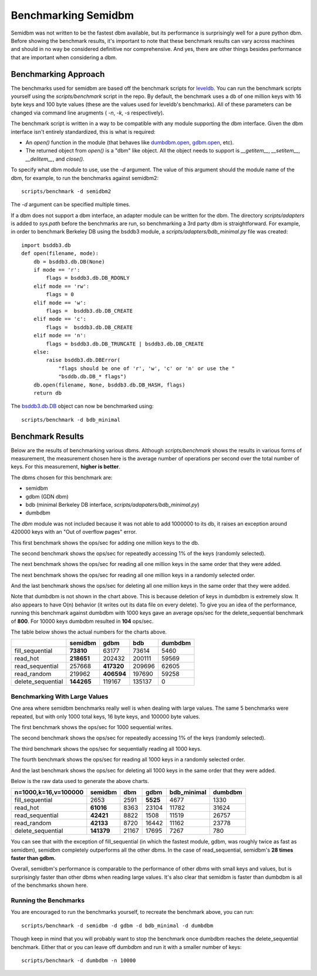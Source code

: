 ====================
Benchmarking Semidbm
====================

Semidbm was not written to be the fastest dbm available, but its performance is
surprisingly well for a pure python dbm.  Before showing the benchmark results,
it's important to note that these benchmark results can vary across machines
and should in no way be considered definitive nor comprehensive.  And yes,
there are other things besides performance that are important when considering
a dbm.


Benchmarking Approach
=====================

The benchmarks used for semidbm are based off the benchmark scripts for
`leveldb <http://code.google.com/p/leveldb/>`_. You can run the benchmark
scripts yourself using the `scripts/benchmark` script in the repo.  By default,
the benchmark uses a db of one million keys with 16 byte keys and 100 byte
values (these are the values used for leveldb's benchmarks).  All of these
parameters can be changed via command line arugments ( `-n`, `-k`, `-s`
respectively).

The benchmark script is written in a way to be compatible with any module
supporting the dbm interface.  Given the dbm interface isn't entirely
standardized, this is what is required:

* An `open()` function in the module (that behaves like
  `dumbdbm.open <http://docs.python.org/library/dumbdbm.html#dumbdbm.open>`_,
  `gdbm.open <http://docs.python.org/library/gdbm.html#gdbm.open>`_, etc).
* The returned object from `open()` is a "dbm" like object.  All the object
  needs to support is `__getitem__`, `__setitem__`, `__delitem__`, and
  `close()`.

To specify what dbm module to use, use the `-d` argument.  The value of this
argument should the module name of the dbm, for example, to run the benchmarks
against semidbm2::

    scripts/benchmark -d semidbm2

The `-d` argument can be specified multiple times.

If a dbm does not support a dbm interface, an adapter module can be written for
the dbm.  The directory `scripts/adapters` is added to `sys.path` before the
benchmarks are run, so benchmarking a 3rd party dbm is straightforward.  For
example, in order to benchmark Berkeley DB using the bsddb3 module, a
`scripts/adapters/bdb_minimal.py` file was created::


    import bsddb3.db
    def open(filename, mode):
        db = bsddb3.db.DB(None)
        if mode == 'r':
            flags = bsddb3.db.DB_RDONLY
        elif mode == 'rw':
            flags = 0
        elif mode == 'w':
            flags =  bsddb3.db.DB_CREATE
        elif mode == 'c':
            flags =  bsddb3.db.DB_CREATE
        elif mode == 'n':
            flags = bsddb3.db.DB_TRUNCATE | bsddb3.db.DB_CREATE
        else:
            raise bsddb3.db.DBError(
                "flags should be one of 'r', 'w', 'c' or 'n' or use the "
                "bsddb.db.DB_* flags")
        db.open(filename, None, bsddb3.db.DB_HASH, flags)
        return db

The `bsddb3.db.DB <http://www.jcea.es/programacion/pybsddb_doc/db.html>`_
object can now be benchmarked using::

    scripts/benchmark -d bdb_minimal


Benchmark Results
=================

Below are the results of benchmarking various dbms.
Although `scripts/benchmark` shows the results in various forms of measurement,
the measurement chosen here is the average number of operations per second over
the total number of keys.  For this measurement, **higher is better**.

The dbms chosen for this benchmark are:

* semidbm
* gdbm (GDN dbm)
* bdb (minimal Berkeley DB interface, `scripts/adapaters/bdb_minimal.py`)
* dumbdbm

The `dbm` module was not included because it was not able to add 1000000 to its
db, it raises an exception around 420000 keys with an "Out of overflow pages"
error.


This first benchmark shows the ops/sec for adding one million keys to the db.


.. image:: img/fill_sequential.png

The second benchmark shows the ops/sec for repeatedly accessing 1% of the keys
(randomly selected).


.. image:: img/read_hot.png


The next benchmark shows the ops/sec for reading all one million keys in the
same order that they were added.

.. image:: img/read_sequential.png

The next benchmark shows the ops/sec for reading all one million keys in a
randomly selected order.

.. image:: img/read_random.png

And the last benchmark shows the ops/sec for deleting all one million keys in
the same order that they were added.

.. image:: img/delete_sequential.png


Note that dumbdbm is not shown in the chart above.  This is because deletion of
keys in dumbdbm is extremely slow.  It also appears to have O(n) behavior (it
writes out its data file on every delete).  To give you an idea of the
performance, running this benchmark against dumbdbm with 1000 keys gave an
average ops/sec for the delete_sequential benchmark of **800**.  For 10000
keys dumbdbm resulted in **104** ops/sec.


The table below shows the actual numbers for the charts above.

+-------------------+-------------+------------+--------+---------+
|                   | semidbm     |  gdbm      |  bdb   | dumbdbm |
+===================+=============+============+========+=========+
| fill_sequential   |  **73810**  |  63177     |  73614 |    5460 |
+-------------------+-------------+------------+--------+---------+
| read_hot          |  **218651** | 202432     | 200111 |   59569 |
+-------------------+-------------+------------+--------+---------+
| read_sequential   |  257668     | **417320** | 209696 |   62605 |
+-------------------+-------------+------------+--------+---------+
| read_random       |  219962     | **406594** | 197690 |   59258 |
+-------------------+-------------+------------+--------+---------+
| delete_sequential |  **144265** | 119167     | 135137 |       0 |
+-------------------+-------------+------------+--------+---------+


Benchmarking With Large Values
------------------------------

One area where semidbm benchmarks really well is when dealing with large
values.  The same 5 benchmarks were repeated, but with only 1000 total keys,
16 byte keys, and 100000 byte values.


The first benchmark shows the ops/sec for 1000 sequential writes.


.. image:: img/large_fill_sequential.png


The second benchmark shows the ops/sec for repeatedly accessing 1% of the keys
(randomly selected).


.. image:: img/large_read_hot.png


The third benchmark shows the ops/sec for sequentially reading all 1000 keys.

.. image:: img/large_read_sequential.png

The fourth benchmark shows the ops/sec for reading all 1000 keys in a
randomly selected order.

.. image:: img/large_read_random.png

And the last benchmark shows the ops/sec for deleting all 1000 keys in
the same order that they were added.

.. image:: img/large_delete_sequential.png

Below is the raw data used to generate the above charts.

+----------------------+------------+-----------+-----------+-------------+-----------+
| n=1000,k=16,v=100000 |  semidbm   |    dbm    |   gdbm    | bdb_minimal |  dumbdbm  |
+======================+============+===========+===========+=============+===========+
| fill_sequential      |   2653     |  2591     |  **5525** |    4677     |  1330     |
+----------------------+------------+-----------+-----------+-------------+-----------+
| read_hot             |  **61016** |  8363     | 23104     |   11782     | 31624     |
+----------------------+------------+-----------+-----------+-------------+-----------+
| read_sequential      |  **42421** |  8822     |  1508     |   11519     | 26757     |
+----------------------+------------+-----------+-----------+-------------+-----------+
| read_random          |  **42133** |  8720     | 16442     |   11162     | 23778     |
+----------------------+------------+-----------+-----------+-------------+-----------+
| delete_sequential    | **141379** | 21167     | 17695     |    7267     |   780     |
+----------------------+------------+-----------+-----------+-------------+-----------+

You can see that with the exception of fill_sequential (in which the fastest
module, gdbm, was roughly twice as fast as semidbm), semidbm completely
outperforms all the other dbms.  In the case of read_sequential, semidbm's **28
times faster than gdbm.**


Overall, semidbm's performance is comparable to the performance of other dbms
with small keys and values, but is surprisingly faster than other dbms when
reading large values.  It's also clear that semidbm is faster than dumbdbm is all
of the benchmarks shown here.


Running the Benchmarks
----------------------

You are encouraged to run the benchmarks yourself, to recreate the benchmark
above, you can run::

    scripts/benchmark -d semidbm -d gdbm -d bdb_minimal -d dumbdbm

Though keep in mind that you will probably want to stop the benchmark
once dumbdbm reaches the delete_sequential benchmark.  Either that or you can
leave off dumbdbm and run it with a smaller number of keys::

    scripts/benchmark -d dumbdbm -n 10000
